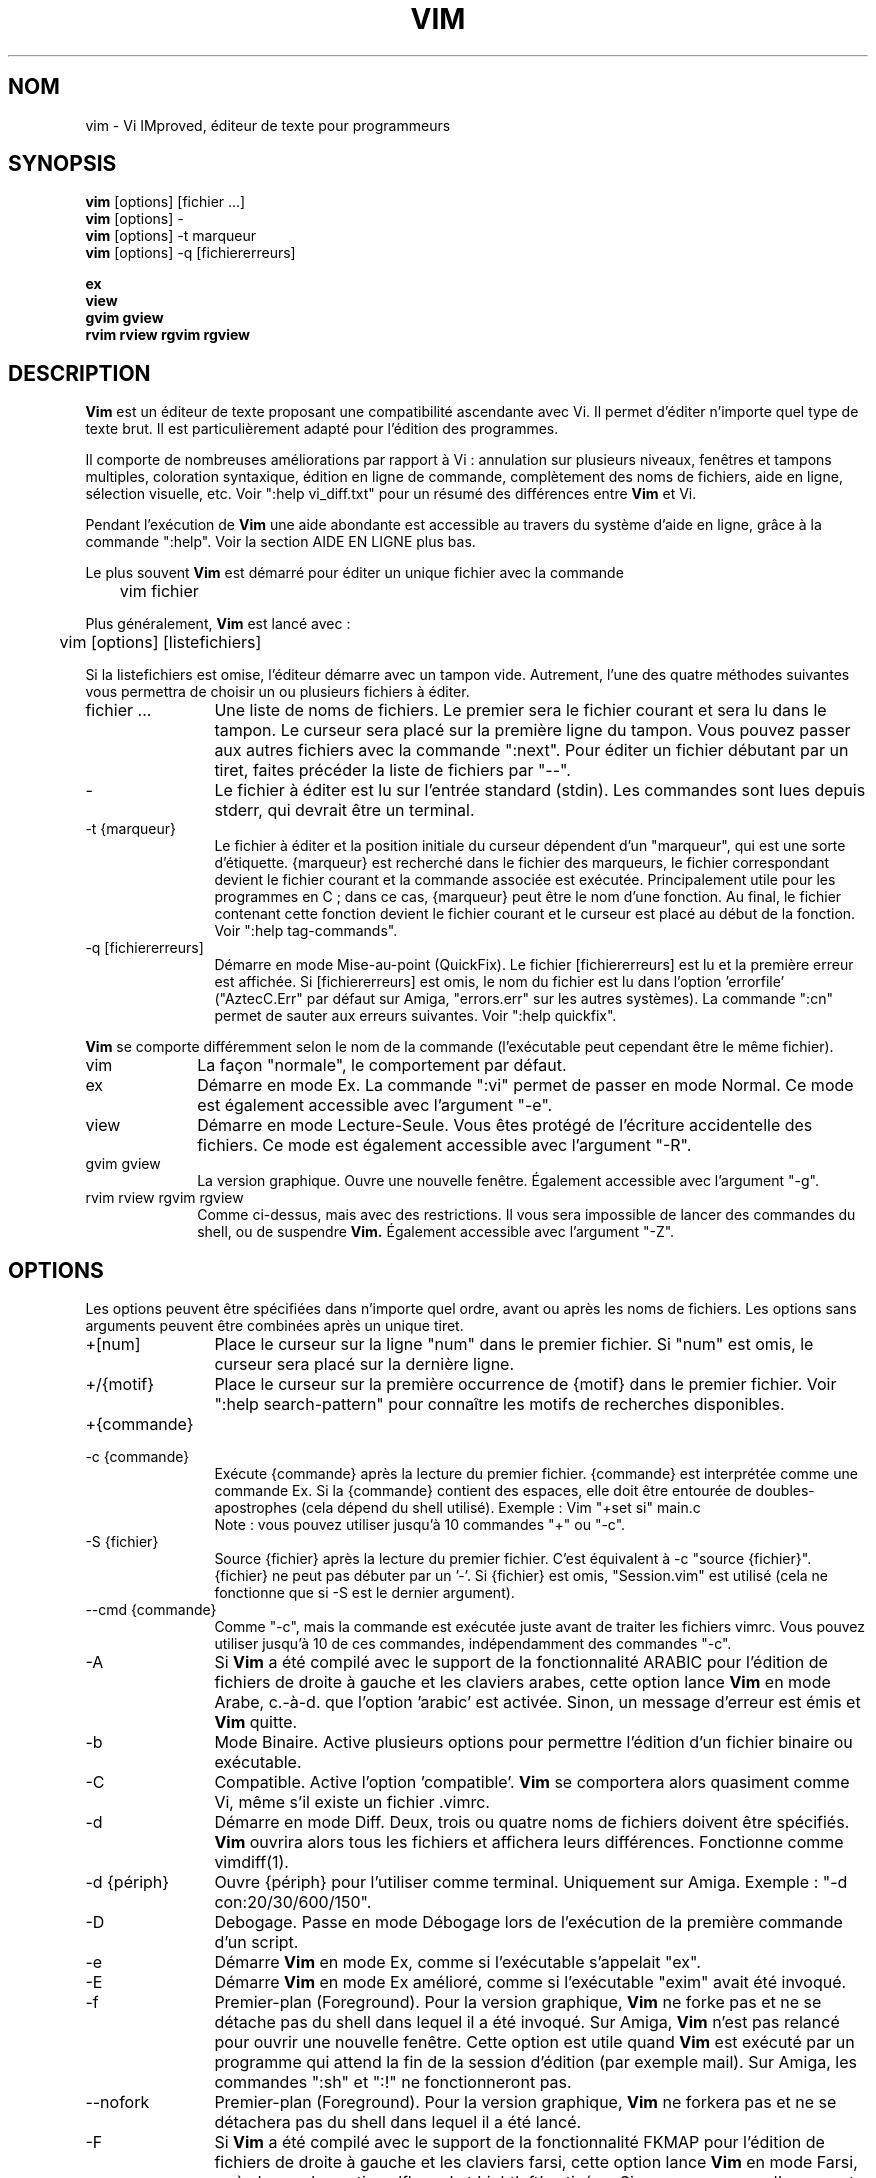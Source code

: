 .\" Traduction lundi 7 août 2000 par Richard Hitier
.\" (richard.hitier@dial.oleane.com)
.\" Mise à jour de la traduction par David Blanchet
.\" (david.blanchet@free.fr) 2006-06-10
.\" Mise à jour de la traduction par Dominique Pellé
.\" (dominique.pelle@gmail.com) 2013-05-10
.\"
.TH VIM 1 "22 février 2002"
.SH NOM
vim \- Vi IMproved, éditeur de texte pour programmeurs
.SH SYNOPSIS
.br
.B vim
[options] [fichier ...]
.br
.B vim
[options] \-
.br
.B vim
[options] \-t marqueur
.br
.B vim
[options] \-q [fichiererreurs]
.PP
.br
.B ex
.br
.B view
.br
.B gvim
.B gview
.br
.B rvim
.B rview
.B rgvim
.B rgview
.SH DESCRIPTION
.B Vim
est un éditeur de texte proposant une compatibilité ascendante
avec Vi. Il permet d'éditer n'importe quel type de texte brut.
Il est particulièrement adapté pour l'édition des programmes.
.PP
Il comporte de nombreuses améliorations par rapport à Vi : annulation sur
plusieurs niveaux, fenêtres et tampons multiples, coloration syntaxique,
édition en ligne de commande, complètement des noms de fichiers, aide en
ligne, sélection visuelle, etc.
Voir ":help vi_diff.txt" pour un résumé des différences entre
.B Vim
et Vi.
.PP
Pendant l'exécution de
.B Vim
\, une aide abondante est accessible au travers du système d'aide
en ligne, grâce à la commande ":help".
Voir la section AIDE EN LIGNE plus bas.
.PP
Le plus souvent
.B Vim
est démarré pour éditer un unique fichier avec la commande
.PP
	vim fichier
.PP
Plus généralement,
.B Vim
est lancé avec :
.PP
	vim [options] [listefichiers]
.PP
Si la listefichiers est omise, l'éditeur démarre avec un tampon vide.
Autrement, l'une des quatre méthodes suivantes vous permettra de choisir
un ou plusieurs fichiers à éditer.
.TP 12
fichier ...
Une liste de noms de fichiers.
Le premier sera le fichier courant et sera lu dans le tampon.
Le curseur sera placé sur la première ligne du tampon.
Vous pouvez passer aux autres fichiers avec la commande ":next".
Pour éditer un fichier débutant par un tiret, faites précéder la
liste de fichiers par "\-\-".
.TP
\-
Le fichier à éditer est lu sur l'entrée standard (stdin). Les commandes sont
lues depuis stderr, qui devrait être un terminal.
.TP
\-t {marqueur}
Le fichier à éditer et la position initiale du curseur dépendent
d'un "marqueur", qui est une sorte d'étiquette.
{marqueur} est recherché dans le fichier des marqueurs, le fichier correspondant
devient le fichier courant et la commande associée est exécutée.
Principalement utile pour les programmes en C ; dans ce cas, {marqueur}
peut être le nom d'une fonction.
Au final, le fichier contenant cette fonction devient le fichier
courant et le curseur est placé au début de la fonction.
Voir ":help tag\-commands".
.TP
\-q [fichiererreurs]
Démarre en mode Mise-au-point (QuickFix).
Le fichier [fichiererreurs] est lu et la première erreur est affichée.
Si [fichiererreurs] est omis, le nom du fichier est lu dans
l'option 'errorfile' ("AztecC.Err" par défaut sur Amiga, "errors.err" sur les
autres systèmes).
La commande ":cn" permet de sauter aux erreurs suivantes.
Voir ":help quickfix".
.PP
.B Vim
se comporte différemment selon le nom de la commande (l'exécutable peut
cependant être le même fichier).
.TP 10
vim
La façon "normale", le comportement par défaut.
.TP
ex
Démarre en mode Ex.
La commande ":vi" permet de passer en mode Normal.
Ce mode est également accessible avec l'argument "\-e".
.TP
view
Démarre en mode Lecture-Seule. Vous êtes protégé de l'écriture accidentelle
des fichiers. Ce mode est également accessible avec l'argument "\-R".
.TP
gvim gview
La version graphique.
Ouvre une nouvelle fenêtre.
Également accessible avec l'argument "\-g".
.TP
rvim rview rgvim rgview
Comme ci-dessus, mais avec des restrictions. Il vous sera impossible de
lancer des commandes du shell, ou de suspendre
.B Vim.
Également accessible avec l'argument "\-Z".
.SH OPTIONS
Les options peuvent être spécifiées dans n'importe quel ordre,
avant ou après les noms de fichiers. Les options sans arguments
peuvent être combinées après un unique tiret.
.TP 12
+[num]
Place le curseur sur la ligne "num" dans le premier fichier.
Si "num" est omis, le curseur sera placé sur la dernière ligne.
.TP
+/{motif}
Place le curseur sur la première occurrence de {motif} dans le premier fichier.
Voir ":help search\-pattern" pour connaître les motifs de recherches
disponibles.
.TP
+{commande}
.TP
\-c {commande}
Exécute {commande} après la lecture du premier fichier.
{commande} est interprétée comme une commande Ex.
Si la {commande} contient des espaces, elle doit être entourée
de doubles-apostrophes (cela dépend du shell utilisé).
Exemple : Vim "+set si" main.c
.br
Note : vous pouvez utiliser jusqu'à 10 commandes "+" ou "\-c".
.TP
\-S {fichier}
Source {fichier} après la lecture du premier fichier.
C'est équivalent à \-c "source {fichier}".
{fichier} ne peut pas débuter par un '\-'.
Si {fichier} est omis, "Session.vim" est utilisé (cela ne fonctionne que si
\-S est le dernier argument).
.TP
\-\-cmd {commande}
Comme "\-c", mais la commande est exécutée juste avant de traiter les fichiers
vimrc.
Vous pouvez utiliser jusqu'à 10 de ces commandes, indépendamment des
commandes "\-c".
.TP
\-A
Si
.B Vim
a été compilé avec le support de la fonctionnalité ARABIC pour l'édition de
fichiers de droite à gauche et les claviers arabes, cette option lance
.B Vim
en mode Arabe, c.-à-d. que l'option 'arabic' est activée.
Sinon, un message d'erreur est émis et
.B Vim
quitte.
.TP
\-b
Mode Binaire.
Active plusieurs options pour permettre l'édition
d'un fichier binaire ou exécutable.
.TP
\-C
Compatible. Active l'option 'compatible'.
.B Vim
se comportera alors quasiment comme Vi, même s'il existe un fichier .vimrc.
.TP
\-d
Démarre en mode Diff.
Deux, trois ou quatre noms de fichiers doivent être spécifiés.
.B Vim
ouvrira alors tous les fichiers et affichera leurs différences.
Fonctionne comme vimdiff(1).
.TP
\-d {périph}
Ouvre {périph} pour l'utiliser comme terminal.
Uniquement sur Amiga.
Exemple :
"\-d con:20/30/600/150".
.TP
\-D
Debogage. Passe en mode Débogage lors de l'exécution de la première commande
d'un script.
.TP
\-e
Démarre
.B Vim
en mode Ex, comme si l'exécutable s'appelait "ex".
.TP
\-E
Démarre
.B Vim
en mode Ex amélioré, comme si l'exécutable "exim" avait été invoqué.
.TP
\-f
Premier-plan (Foreground). Pour la version graphique,
.B Vim
ne forke pas et ne se détache pas du shell dans lequel il a été invoqué.
Sur Amiga,
.B Vim
n'est pas relancé pour ouvrir une nouvelle fenêtre.
Cette option est utile quand
.B Vim
est exécuté par un programme qui attend la fin de la session d'édition
(par exemple mail).
Sur Amiga, les commandes ":sh" et ":!" ne fonctionneront pas.
.TP
\-\-nofork
Premier-plan (Foreground). Pour la version graphique,
.B Vim
ne forkera pas et ne se détachera pas du shell dans lequel il a été lancé.
.TP
\-F
Si
.B Vim
a été compilé avec le support de la fonctionnalité FKMAP pour l'édition de
fichiers de droite à gauche et les claviers farsi, cette option lance
.B Vim
en mode Farsi, c.-à-d. avec les options 'fkmap' et 'rightleft' activées.
Sinon, un message d'erreur est émis et
.B Vim
quitte.
.TP
\-g
Si
.B Vim
a été compilé avec le support de l'IHM graphique, cette option active
l'IHM graphique. Si le support n'a pas été compilé, un message d'erreur
est émis et
.B Vim
quitte.
.TP
\-h
Donne une aide succincte sur les arguments et les options de la ligne de
commande. Après cela,
.B Vim
quitte.
.TP
\-H
Si
.B Vim
a été compilé avec le support de la fonctionnalité RIGHTLEFT pour l'édition de
fichiers de droite à gauche et les claviers hébreux, cette option lance
.B Vim
en mode Hébreu, c.-à-d. avec les options 'hkmap' et 'rightleft' activées.
Sinon, un message d'erreur est émis et
.B Vim
quitte.
.TP
\-i {viminfo}
Lorsque l'utilisation d'un fichier viminfo est activée, cette option indique
le nom de fichier à utiliser à la place de "~/.viminfo" par défaut.
Il est possible d'empêcher l'utilisation d'un fichier ".viminfo", en
spécifiant le nom de fichier "NONE".
.TP
\-L
Comme \-r.
.TP
\-l
Mode Lisp.
Active les options 'lisp' et 'showmatch'.
.TP
\-m
Empêche la modification des fichiers.
Désactive l'option 'write'.
Vous pouvez toujours modifier le tampon, mais il vous sera impossible
d'écrire le fichier.
.TP
\-M
N'autorise aucune modification. les options 'modifiable' et 'write' sont
désactivées, de sorte que les changements ne sont pas autorisés et que les
fichiers ne peuvent pas être écrits. Note : ces options peuvent être activées
pour autoriser les modifications.
.TP
\-N
Mode Non-compatible. Désactive l'option 'compatible'.
Cela améliorera le comportement de
.B Vim
\, mais il sera moins conforme à celui de Vi, même s'il n'existe aucun
fichier ".vimrc".
.TP
\-n
N'utilise pas de fichier d'échange (swapfile).
Le recouvrement après un plantage sera impossible.
Utile pour éditer un fichier sur un support très lent (disquette par ex.).
Également activable avec ":set uc=0".
Il est possible de l'annuler avec ":set uc=200".
.TP
\-nb
Devient un serveur d'édition pour NetBeans. Consulter la documentation à ce
sujet pour davantage de détails.
.TP
\-o[N]
Ouvre N fenêtres les unes au-dessus des autres.
Quand N est omis, ouvre une fenêtre pour chaque fichier.
.TP
\-O[N]
Ouvre N fenêtres côte à côte.
Quand N est omis, ouvre une fenêtre pour chaque fichier fichier.
.TP
\-p[N]
Ouvre N onglets.
Quand N est omis, ouvre un onglet pour chaque fichier fichier.
.TP
\-R
Mode Lecture-Seule.
Active l'option 'readonly'.
Vous pouvez toujours éditer le tampon, mais il vous sera impossible de
d'écraser accidentellement un fichier.
Si vous voulez écraser un fichier, ajoutez un point d'exclamation à la commande
Ex, comme dans ":w!".
L'option \-R impose l'option \-n (voir ci-dessus).
L'option 'readonly' peut être désactivée avec ":set noro".
Voir ":help 'readonly'".
.TP
\-r
Donne la liste des fichiers d'échange, avec des informations pour les utiliser
à des fins de recouvrement.
.TP
\-r {file}
Mode Recouvrement.
Utilise le fichier d'échange pour récouvrer d'une session d'édition plantée.
Le fichier d'échange est un fichier avec le même nom que le fichier texte,
suivi du suffixe ".swp".
Voir ":help recovery".
.TP
\-s
Mode Silencieux. Disponible uniquement quand
.B Vim
est lancé en tant que "ex" ou quand l'option "\-e" a été spécifiée avant
l'option "\-s".
.TP
\-s {scriptEntrée}
Lit le fichier de script {scriptEntrée}.
Les caractères du fichier sont interprétés comme si vous les tapiez.
La commande ":source! {scriptEntrée}" donne le même résultat.
Si la fin du fichier est atteinte avant que l'éditeur quitte, les caractères
suivants sont lus depuis le clavier.
.TP
\-T {terminal}
Indique à
.B Vim
le nom du terminal utilisé.
Cela n'est requis que lorsque la détection automatique échoue.
Le {terminal} devrait être connu de
.B Vim
(intégré) ou défini dans le fichier termcap ou terminfo.
.TP
\-u {vimrc}
Utilise les commandes du fichier {vimrc} pour les initialisations.
Toutes les autres initialisations sont omises.
À utiliser pour éditer un type de fichiers particulier.
Cela permet aussi d'omettre toute initialisation en spécifiant le nom de
fichier "NONE".
Voir ":help initialization" dans Vim pour davantage de détails.
.TP
\-U {gvimrc}
Utilise les commandes du fichier {gvimrc} pour l'initialisation de l'IHM
graphique.
Toutes les autres initialisations graphiques sont omises.
Cela permet aussi d'omettre toute initialisation graphique en spécifiant le nom
de fichier "NONE".
Voir ":help gui\-init" dans Vim pour davantage de détails.
.TP
\-V[N]
Mode Verbeux.
Donne des messages à propos des fichiers sourcés, ainsi que sur la lecture
et les écritures dans le fichier viminfo. le nombre optionnel N précise la
valeur de l'option 'verbose' (10 par défaut).
.TP
\-v
Démarre
.B Vim
en mode Vi, comme si l'exécutable s'appelait "vi". Cela n'a d'effet que si
l'exécutable invoqué est "ex".
.TP
\-w {scriptSortie}
Tous les caractères que vous tapez sont enregistrés dans le fichier
{scriptSortie}, jusqu'à ce que vous quittiez
.B Vim.
C'est utile quand vous voulez créer un fichier de script à utiliser avec
"vim \-s" ou ":source!".
Si le fichier {scriptSortie} existe, les caractères sont ajoutés à la fin.
.TP
\-W {scriptSortie}
Comme \-w, mais un fichier existant sera écrasé.
.TP
\-x
Chiffre les fichiers lors de l'écriture. Une clé de chiffrement sera demandée.
.TP
\-X
Ne se connecte pas au serveur X. Accélère le temps de démarrage dans un
terminal, mais le titre de la fenêtre et le presse-papier seront inaccessibles.
.TP
\-Z
Mode restreint. Fonctionne comme si l'exécutable commençait par la lettre 'r'.
.TP
\-\-
Délimite la fin des options.
Les arguments qui suivent seront considérés comme des noms de fichiers.
Cela permet d'éditer des fichiers débutant par un '\-'.
.TP
\-\-echo\-wid
IHM graphique GTK uniquement : retourne la Window ID sur stdout.
.TP
\-\-help
Donne un message d'aide et quitte, comme "\-h".
.TP
\-\-literal
Prend les arguments de noms de fichiers littéralement, sans étendre les
jokers. N'a aucun effet sur Unix, où le shell étend les jokers.
.TP
\-\-noplugin
Ne charge pas les greffons. Implicite avec \-u NONE.
.TP
\-\-remote
Se connecte à un serveur Vim et lui fait éditer les fichiers spécifiés dans
le reste des arguments. Si aucun serveur n'est trouvé, un avertissement est
émis et les fichiers sont édités dans le Vim courant.
.TP
\-\-remote\-expr {expr}
Se connecte à un serveur Vim, y évalue {expr} et affiche le résultat sur la
sortie standard (stdout).
.TP
\-\-remote\-send {touches}
Se connecte à un serveur Vim et y envoie {touches}.
.TP
\-\-remote\-silent
Comme \-\-remote, mais sans émettre d'avertissement si aucun serveur n'est
trouvé.
.TP
\-\-remote\-wait
Comme \-\-remote, mais Vim ne quitte pas tant que le fichier est en cours
d'édition.
.TP
\-\-remote\-wait\-silent
Comme \-\-remote\-wait, mais sans émettre d'avertissement si aucun serveur n'est
trouvé.
.TP
\-\-serverlist
Donne la liste des noms de tous les serveurs Vim disponibles.
.TP
\-\-servername {nom}
Utilise {nom} pour le nom de serveur. Ce nom est donné au Vim courant, à moins
qu'il ne soit utilisé avec un argument \-\-remote. Dans ce cas, il s'agit du nom
du serveur auquel se connecter.
.TP
\-\-socketid {id}
IHM graphique GTK+ uniquement : utilise le mécanisme GtkPlug pour faire
fonctionner gvim dans une autre fenêtre.
.TP
\-\-version
Affiche les informations sur la version puis quitte.
.SH AIDE EN LIGNE
Taper ":help" dans
.B Vim
pour commencer.
Taper ":help sujet" pour obtenir de l'aide sur un sujet précis.
Par exemple : ":help ZZ" pour consulter l'aide sur la commande "ZZ".
Utiliser <Tab> et CTRL\-D pour compléter les sujets (":help
cmdline\-completion").
Des marqueurs sont inclus dans l'aide et vous permettent de sauter d'un endroit
à un autre (comme des liens hypertextes, voir ":help").
L'ensemble des fichiers de la documentation peut être consulté de cette
façon, par exemple ":help syntax.txt".
.SH FICHIERS
.TP 15
/usr/local/lib/vim/doc/*.txt
Les fichiers de la documentation de
.B Vim.
Utiliser ":help doc\-file\-list" pour obtenir la liste complète.
.TP
/usr/local/lib/vim/doc/tags
Le fichier des marqueurs utilisé pour trouver les informations dans les
fichiers de la documentation.
.TP
/usr/local/lib/vim/syntax/syntax.vim
Initialisation de la syntaxe pour l'ensemble du système.
.TP
/usr/local/lib/vim/syntax/*.vim
Fichiers de syntaxe pour différents langages.
.TP
/usr/local/lib/vim/vimrc
Initialisation de
.B Vim
pour l'ensemble du système.
.TP
~/.vimrc
Initialisation de
.B Vim
de votre compte utilisateur.
.TP
/usr/local/lib/vim/gvimrc
Initialisation de gvim pour l'ensemble du système.
.TP
~/.gvimrc
Initialisation de gvim pour votre compte utilisateur.
.TP
/usr/local/lib/vim/optwin.vim
Script utilisé pour la commande ":options", une manière pratique de consulter
et de modifier les options.
.TP
/usr/local/lib/vim/menu.vim
Initialisation des menus de gvim pour l'ensemble du système.
.TP
/usr/local/lib/vim/bugreport.vim
Script pour générer un rapport de bogue. Voir ":help bugs".
.TP
/usr/local/lib/vim/filetype.vim
Script pour détecter le type d'un fichier d'après son nom.
Voir ":help 'filetype'".
.TP
/usr/local/lib/vim/scripts.vim
Script pour détecter le type d'un fichier d'après son contenu.
Voir ":help 'filetype'".
.TP
/usr/local/lib/vim/print/*.ps
Fichiers utilisés pour l'impression PostScript.
.PP
Pour disposer d'informations récentes, consulter le site Internet de VIM :
.br
<URL:http://www.vim.org/>
.SH VOIR AUSSI
vimtutor(1)
.SH AUTEUR
La majeure partie de
.B Vim
a été écrite par Bram Moolenaar, avec l'aide de nombreux autres contributeurs.
Voir ":help credits" dans
.B Vim.
.br
.B Vim
est basé sur Stevie, réalisé par Tim Thompson,
Tony Andrews et G.R. (Fred) Walter.
Toutefois, pratiquement rien du code original ne subsiste.
.SH BOGUES
Probablement.
Voir ":help todo" pour consulter la liste des problèmes connus.
.PP
NOTE : Remarquez que bon nombre de points, qui pourraient être considérés comme
des bugs par certains, sont en fait dus à une reproduction trop fidèle
du comportement de Vi. Et si vous pensez que d'autres points sont des
bugs "parce que Vi le fait différemment", vous devriez jeter un oeil
attentif au fichier vi_diff.txt (ou taper ":help vi_diff.txt" dans Vim).
Regardez aussi les options 'compatible' et 'coptions'.
.SH TRADUCTION
Cette page de manuel a été traduite par Richard Hitier.
<richard.hitier@dial.oleane.com> 2000-08-07.
.br
Cette page de manuel a été mise à jour par David Blanchet.
<david.blanchet@free.fr> 2006-04-10.
Mise à jour 2013-05-10, Dominique Pellé <dominique.pelle@gmail.com>

